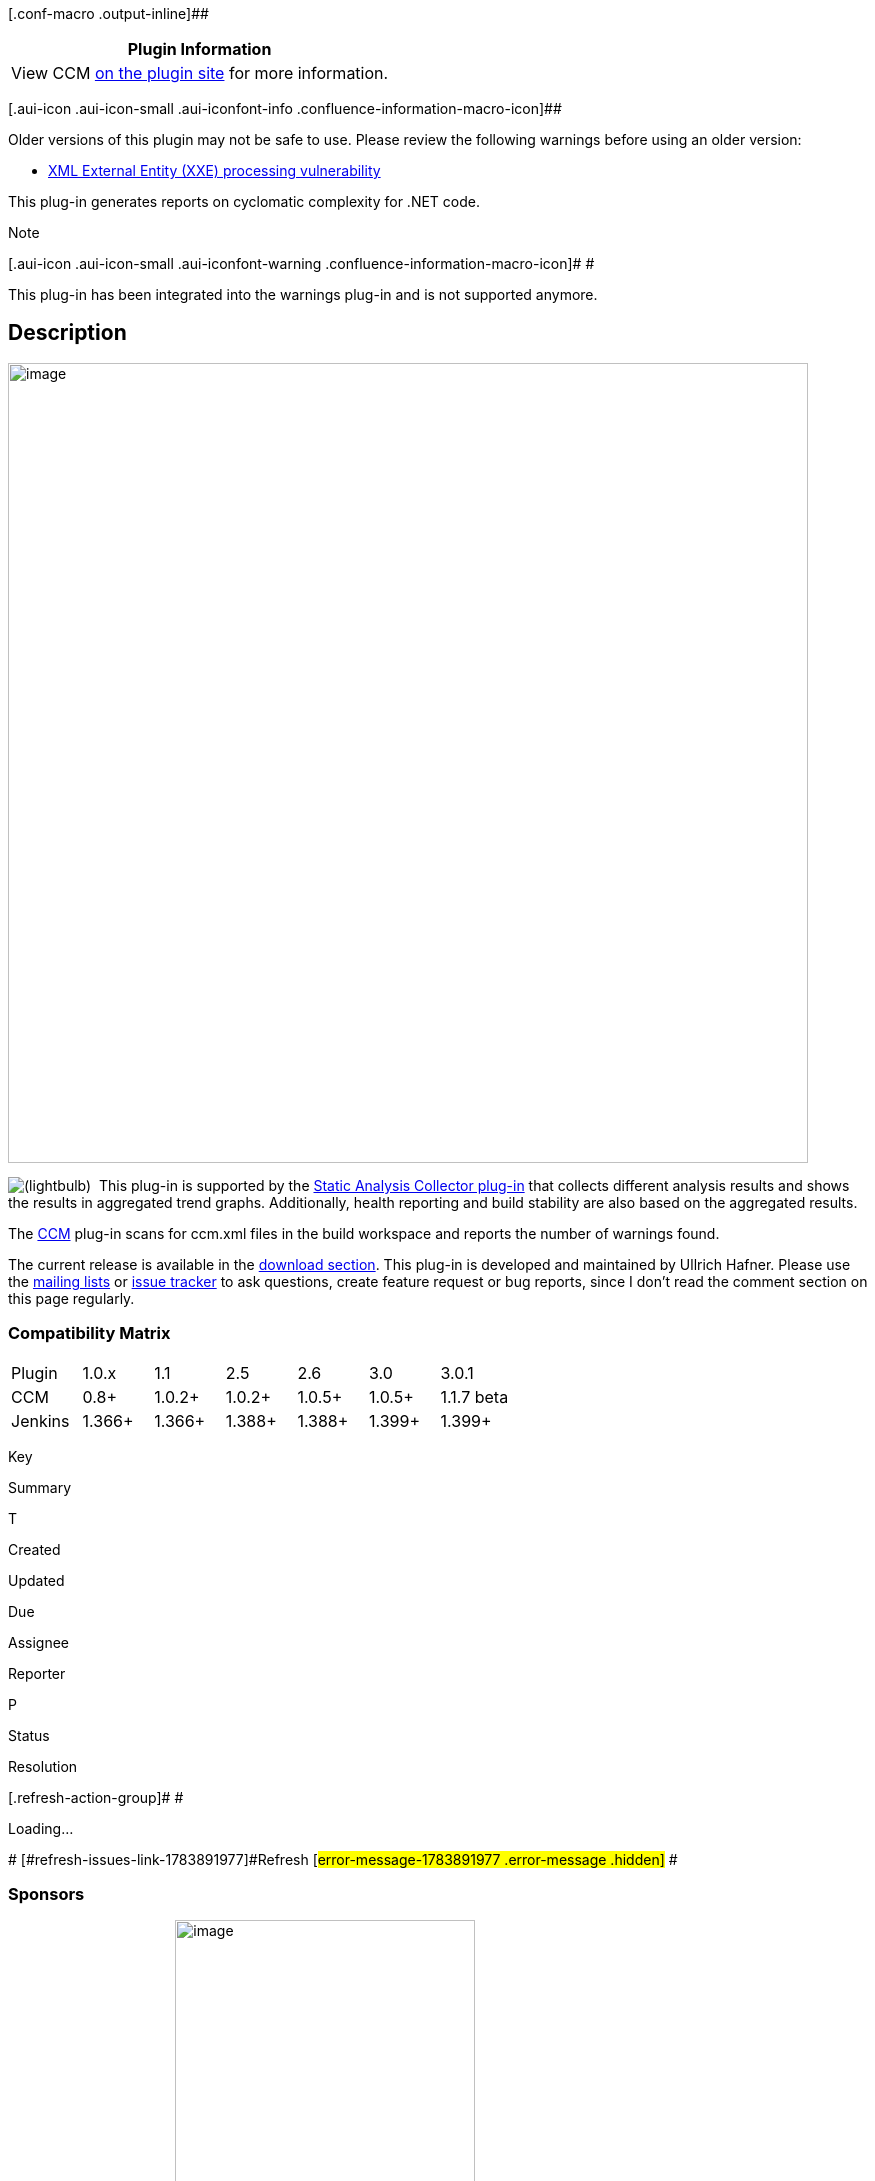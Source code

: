 [.conf-macro .output-inline]##

[cols="",options="header",]
|===
|Plugin Information
|View CCM https://plugins.jenkins.io/ccm[on the plugin site] for more
information.
|===

[.aui-icon .aui-icon-small .aui-iconfont-info .confluence-information-macro-icon]##

Older versions of this plugin may not be safe to use. Please review the
following warnings before using an older version:

* https://jenkins.io/security/advisory/2018-02-05/[XML External Entity
(XXE) processing vulnerability]

This plug-in generates reports on cyclomatic complexity for .NET code.

Note

[.aui-icon .aui-icon-small .aui-iconfont-warning .confluence-information-macro-icon]#
#

This plug-in has been integrated into the warnings plug-in and is not
supported anymore.

[[CCMPlugin-Description]]
== Description

[.confluence-embedded-file-wrapper .confluence-embedded-manual-size]#image:docs/images/screenshot_ccm.png[image,width=800]#

image:docs/images/lightbulb_on.svg[(lightbulb)]
 This plug-in is supported by
the https://wiki.jenkins-ci.org/display/JENKINS/Analysis+Collector+Plugin[Static
Analysis Collector plug-in] that collects different analysis results and
shows the results in aggregated trend graphs. Additionally, health
reporting and build stability are also based on the aggregated results.

The http://www.blunck.se/ccm.html[CCM] plug-in scans for ccm.xml files
in the build workspace and reports the number of warnings found. 

The current release is available in
the http://maven.jenkins-ci.org/content/repositories/releases/org/jvnet/hudson/plugins/ccm[download
section]. This plug-in is developed and maintained by Ullrich Hafner.
Please use
the https://wiki.jenkins-ci.org/display/JENKINS/Mailing+Lists[mailing
lists] or http://issues.jenkins-ci.org/[issue tracker] to ask questions,
create feature request or bug reports, since I don't read the comment
section on this page regularly.

[[CCMPlugin-CompatibilityMatrix]]
=== Compatibility Matrix

[cols=",,,,,,",]
|===
|Plugin |1.0.x |1.1 |2.5 |2.6 |3.0 |3.0.1
|CCM |0.8+ |1.0.2+ |1.0.2+ |1.0.5+ |1.0.5+ |1.1.7 beta
|Jenkins |1.366+ |1.366+ |1.388+ |1.388+ |1.399+ |1.399+
|===

[[refresh-module-1783891977]]
[[refresh-1783891977]][[jira-issues-1783891977]]
Key

Summary

T

Created

Updated

Due

Assignee

Reporter

P

Status

Resolution

[.refresh-action-group]# #

[[refresh-issues-loading-1783891977]]
[.aui-icon .aui-icon-wait]#Loading...#

[#refresh-issues-button-1783891977]##
[#refresh-issues-link-1783891977]#Refresh#
[#error-message-1783891977 .error-message .hidden]# #

[[CCMPlugin-Sponsors]]
=== Sponsors

http://www.tupilabs.com/[[.confluence-embedded-file-wrapper .confluence-embedded-manual-size]#image:docs/images/logo1.png[image,width=300]#]

For commercial support, please get contact us
via https://twitter.com/tupilabs[@tupilabs]

[[CCMPlugin-ReleaseNotes]]
=== Release Notes

[[CCMPlugin-Release3.2]]
==== Release 3.2

. https://jenkins.io/security/advisory/2018-02-05/[Fix security issue]

[[CCMPlugin-Release3.1]]
==== Release 3.1

. Merged pull request #5 to add support to the Workflow Plug-in (Thanks
to @amunis)

[[CCMPlugin-Release3.0.2]]
==== Release 3.0.2

. Merged pull requests to add support for "graded" complexity reports.
Some tools also describe complexity with "grades", like A, B, C, D, E
and F. The plugin will now recognize grades and assign them priorities.
The mappings are as follows: A -> low, B -> normal, C, D, E and F ->
high priority.

[[CCMPlugin-Release3.0.1]]
==== Release 3.0.1

. Merged pull requests for start and end line in the reports

[[CCMPlugin-Release3.0]]
==== Release 3.0

. *Use of analysis-core API to refactor the old code and make it
compliant with standard static analysis plug-ins in Jenkins*
. *Instead of a builder plus a graph generator, now the plug-in is
simply a publisher. It means that the plug-in won't invoke CCM anymore.
You should use Windows batch commands, MSBuild or other build tools to
invoke CCM.*
. Due to the refactoring, the i18n for Portuguese and Spanish were lost.

[[CCMPlugin-Release2.5]]
==== Release 2.5

. Finished Portuguese translation
. Added Spanish language support
. BUG-8165 - Failed to load hudson.plugins.ccm.CCMBuilder at hudson
startup on hudson version 1.384 with current version of CCM plug-in
(thanks to +
abjoshi for reporting)
. BUG-8336 - When using CCM with a parameterized build, report
generation fails because the parameters are passed to ccm.exe and
treated as source folders (thanks to Iristyle for reporting)
. Created maven site

[[CCMPlugin-Release1.1]]
==== Release 1.1

. i18n. Now CCM supports English and Brazilian Portuguese.
. Rename class CCMBuilderDescription to CCMBuilderDescriptor to keep
source code following the standard of names found in many plug-ins code.
. Add help info for all options seen by the user (the ? blue icon)
. Allow the user to define the output file name. (Not implemented)
. Remove unused class files in source code.
. Let the user define multiple source folders instead of only one.
. Let the user define multiple exclusion filters (files, folders and
functions). According to CCM 1.0.2 configuration file.

[[CCMPlugin-Release1.0.1]]
==== Release 1.0.1

. BUG-7522 - The plugin wasn't ready to behave in distributed Hudson.
(thanks to svenborman for reporting and help testing)
. BUG-7531 - The execution command was compatible with Windows XP, Vista
and 7, however in Windows 2003 it needed double quotes added to work out
properly. (again thanks to svenborman for reporting and help testing)

[[CCMPlugin-Release1.0]]
==== Release 1.0

. First version of the plug-in (the development was guided based on the
source code of the following plug-ins: Violations, Tasks, Seleniumhq and
Sonar).

[[CCMPlugin-Roadmap]]
=== Roadmap

[[CCMPlugin-Version2.6]]
==== Version 2.6

. Use Area charts (like those that display test results in Jenkins for
TestNG and JUnit)

[[CCMPlugin-Opensourcelicensesdonatedforthisproject]]
=== Open source licenses donated for this project

http://stan4j.com/[[.confluence-embedded-file-wrapper]#image:docs/images/stan4j-88x31-o1.png[image]#]
